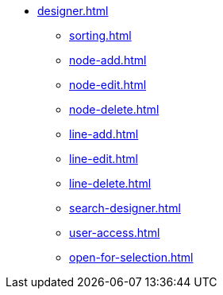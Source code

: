 ** xref:designer.adoc[]
*** xref:sorting.adoc[]
*** xref:node-add.adoc[]
*** xref:node-edit.adoc[]
*** xref:node-delete.adoc[]
*** xref:line-add.adoc[]
*** xref:line-edit.adoc[]
*** xref:line-delete.adoc[]
*** xref:search-designer.adoc[]
*** xref:user-access.adoc[]
*** xref:open-for-selection.adoc[]